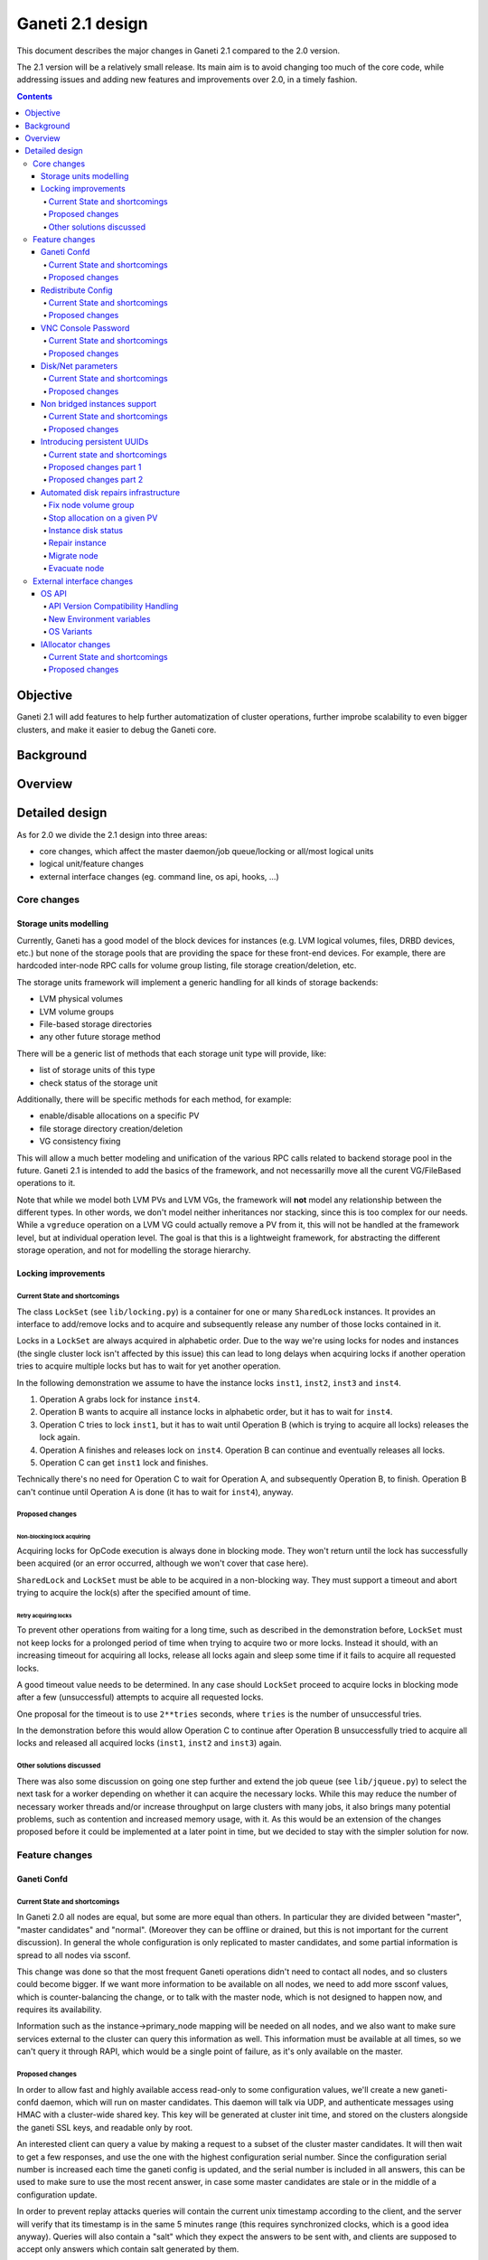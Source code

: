 =================
Ganeti 2.1 design
=================

This document describes the major changes in Ganeti 2.1 compared to
the 2.0 version.

The 2.1 version will be a relatively small release. Its main aim is to avoid
changing too much of the core code, while addressing issues and adding new
features and improvements over 2.0, in a timely fashion.

.. contents:: :depth: 4

Objective
=========

Ganeti 2.1 will add features to help further automatization of cluster
operations, further improbe scalability to even bigger clusters, and make it
easier to debug the Ganeti core.

Background
==========

Overview
========

Detailed design
===============

As for 2.0 we divide the 2.1 design into three areas:

- core changes, which affect the master daemon/job queue/locking or all/most
  logical units
- logical unit/feature changes
- external interface changes (eg. command line, os api, hooks, ...)

Core changes
------------

Storage units modelling
~~~~~~~~~~~~~~~~~~~~~~~

Currently, Ganeti has a good model of the block devices for instances
(e.g. LVM logical volumes, files, DRBD devices, etc.) but none of the
storage pools that are providing the space for these front-end
devices. For example, there are hardcoded inter-node RPC calls for
volume group listing, file storage creation/deletion, etc.

The storage units framework will implement a generic handling for all
kinds of storage backends:

- LVM physical volumes
- LVM volume groups
- File-based storage directories
- any other future storage method

There will be a generic list of methods that each storage unit type
will provide, like:

- list of storage units of this type
- check status of the storage unit

Additionally, there will be specific methods for each method, for example:

- enable/disable allocations on a specific PV
- file storage directory creation/deletion
- VG consistency fixing

This will allow a much better modeling and unification of the various
RPC calls related to backend storage pool in the future. Ganeti 2.1 is
intended to add the basics of the framework, and not necessarilly move
all the curent VG/FileBased operations to it.

Note that while we model both LVM PVs and LVM VGs, the framework will
**not** model any relationship between the different types. In other
words, we don't model neither inheritances nor stacking, since this is
too complex for our needs. While a ``vgreduce`` operation on a LVM VG
could actually remove a PV from it, this will not be handled at the
framework level, but at individual operation level. The goal is that
this is a lightweight framework, for abstracting the different storage
operation, and not for modelling the storage hierarchy.


Locking improvements
~~~~~~~~~~~~~~~~~~~~

Current State and shortcomings
++++++++++++++++++++++++++++++

The class ``LockSet`` (see ``lib/locking.py``) is a container for one or
many ``SharedLock`` instances. It provides an interface to add/remove locks
and to acquire and subsequently release any number of those locks contained
in it.

Locks in a ``LockSet`` are always acquired in alphabetic order. Due to the
way we're using locks for nodes and instances (the single cluster lock isn't
affected by this issue) this can lead to long delays when acquiring locks if
another operation tries to acquire multiple locks but has to wait for yet
another operation.

In the following demonstration we assume to have the instance locks
``inst1``, ``inst2``, ``inst3`` and ``inst4``.

#. Operation A grabs lock for instance ``inst4``.
#. Operation B wants to acquire all instance locks in alphabetic order, but
   it has to wait for ``inst4``.
#. Operation C tries to lock ``inst1``, but it has to wait until
   Operation B (which is trying to acquire all locks) releases the lock
   again.
#. Operation A finishes and releases lock on ``inst4``. Operation B can
   continue and eventually releases all locks.
#. Operation C can get ``inst1`` lock and finishes.

Technically there's no need for Operation C to wait for Operation A, and
subsequently Operation B, to finish. Operation B can't continue until
Operation A is done (it has to wait for ``inst4``), anyway.

Proposed changes
++++++++++++++++

Non-blocking lock acquiring
^^^^^^^^^^^^^^^^^^^^^^^^^^^

Acquiring locks for OpCode execution is always done in blocking mode. They
won't return until the lock has successfully been acquired (or an error
occurred, although we won't cover that case here).

``SharedLock`` and ``LockSet`` must be able to be acquired in a non-blocking
way. They must support a timeout and abort trying to acquire the lock(s)
after the specified amount of time.

Retry acquiring locks
^^^^^^^^^^^^^^^^^^^^^

To prevent other operations from waiting for a long time, such as described
in the demonstration before, ``LockSet`` must not keep locks for a prolonged
period of time when trying to acquire two or more locks. Instead it should,
with an increasing timeout for acquiring all locks, release all locks again
and sleep some time if it fails to acquire all requested locks.

A good timeout value needs to be determined. In any case should ``LockSet``
proceed to acquire locks in blocking mode after a few (unsuccessful)
attempts to acquire all requested locks.

One proposal for the timeout is to use ``2**tries`` seconds, where ``tries``
is the number of unsuccessful tries.

In the demonstration before this would allow Operation C to continue after
Operation B unsuccessfully tried to acquire all locks and released all
acquired locks (``inst1``, ``inst2`` and ``inst3``) again.

Other solutions discussed
+++++++++++++++++++++++++

There was also some discussion on going one step further and extend the job
queue (see ``lib/jqueue.py``) to select the next task for a worker depending
on whether it can acquire the necessary locks. While this may reduce the
number of necessary worker threads and/or increase throughput on large
clusters with many jobs, it also brings many potential problems, such as
contention and increased memory usage, with it. As this would be an
extension of the changes proposed before it could be implemented at a later
point in time, but we decided to stay with the simpler solution for now.


Feature changes
---------------

Ganeti Confd
~~~~~~~~~~~~

Current State and shortcomings
++++++++++++++++++++++++++++++
In Ganeti 2.0 all nodes are equal, but some are more equal than others. In
particular they are divided between "master", "master candidates" and "normal".
(Moreover they can be offline or drained, but this is not important for the
current discussion). In general the whole configuration is only replicated to
master candidates, and some partial information is spread to all nodes via
ssconf.

This change was done so that the most frequent Ganeti operations didn't need to
contact all nodes, and so clusters could become bigger. If we want more
information to be available on all nodes, we need to add more ssconf values,
which is counter-balancing the change, or to talk with the master node, which
is not designed to happen now, and requires its availability.

Information such as the instance->primary_node mapping will be needed on all
nodes, and we also want to make sure services external to the cluster can query
this information as well. This information must be available at all times, so
we can't query it through RAPI, which would be a single point of failure, as
it's only available on the master.


Proposed changes
++++++++++++++++

In order to allow fast and highly available access read-only to some
configuration values, we'll create a new ganeti-confd daemon, which will run on
master candidates. This daemon will talk via UDP, and authenticate messages
using HMAC with a cluster-wide shared key. This key will be generated at
cluster init time, and stored on the clusters alongside the ganeti SSL keys,
and readable only by root.

An interested client can query a value by making a request to a subset of the
cluster master candidates. It will then wait to get a few responses, and use
the one with the highest configuration serial number. Since the configuration
serial number is increased each time the ganeti config is updated, and the
serial number is included in all answers, this can be used to make sure to use
the most recent answer, in case some master candidates are stale or in the
middle of a configuration update.

In order to prevent replay attacks queries will contain the current unix
timestamp according to the client, and the server will verify that its
timestamp is in the same 5 minutes range (this requires synchronized clocks,
which is a good idea anyway). Queries will also contain a "salt" which they
expect the answers to be sent with, and clients are supposed to accept only
answers which contain salt generated by them.

The configuration daemon will be able to answer simple queries such as:

- master candidates list
- master node
- offline nodes
- instance list
- instance primary nodes

Wire protocol
^^^^^^^^^^^^^

A confd query will look like this, on the wire::

  {
    "msg": "{\"type\": 1,
             \"rsalt\": \"9aa6ce92-8336-11de-af38-001d093e835f\",
             \"protocol\": 1,
             \"query\": \"node1.example.com\"}\n",
    "salt": "1249637704",
    "hmac": "4a4139b2c3c5921f7e439469a0a45ad200aead0f"
  }

Detailed explanation of the various fields:

- 'msg' contains a JSON-encoded query, its fields are:

  - 'protocol', integer, is the confd protocol version (initially just
    constants.CONFD_PROTOCOL_VERSION, with a value of 1)
  - 'type', integer, is the query type. For example "node role by name" or
    "node primary ip by instance ip". Constants will be provided for the actual
    available query types.
  - 'query', string, is the search key. For example an ip, or a node name.
  - 'rsalt', string, is the required response salt. The client must use it to
    recognize which answer it's getting.

- 'salt' must be the current unix timestamp, according to the client. Servers
  can refuse messages which have a wrong timing, according to their
  configuration and clock.
- 'hmac' is an hmac signature of salt+msg, with the cluster hmac key

If an answer comes back (which is optional, since confd works over UDP) it will
be in this format::

  {
    "msg": "{\"status\": 0,
             \"answer\": 0,
             \"serial\": 42,
             \"protocol\": 1}\n",
    "salt": "9aa6ce92-8336-11de-af38-001d093e835f",
    "hmac": "aaeccc0dff9328fdf7967cb600b6a80a6a9332af"
  }

Where:

- 'msg' contains a JSON-encoded answer, its fields are:

  - 'protocol', integer, is the confd protocol version (initially just
    constants.CONFD_PROTOCOL_VERSION, with a value of 1)
  - 'status', integer, is the error code. Initially just 0 for 'ok' or '1' for
    'error' (in which case answer contains an error detail, rather than an
    answer), but in the future it may be expanded to have more meanings (eg: 2,
    the answer is compressed)
  - 'answer', is the actual answer. Its type and meaning is query specific. For
    example for "node primary ip by instance ip" queries it will be a string
    containing an IP address, for "node role by name" queries it will be an
    integer which encodes the role (master, candidate, drained, offline)
    according to constants.

- 'salt' is the requested salt from the query. A client can use it to recognize
  what query the answer is answering.
- 'hmac' is an hmac signature of salt+msg, with the cluster hmac key


Redistribute Config
~~~~~~~~~~~~~~~~~~~

Current State and shortcomings
++++++++++++++++++++++++++++++
Currently LURedistributeConfig triggers a copy of the updated configuration
file to all master candidates and of the ssconf files to all nodes. There are
other files which are maintained manually but which are important to keep in
sync. These are:

- rapi SSL key certificate file (rapi.pem) (on master candidates)
- rapi user/password file rapi_users (on master candidates)

Furthermore there are some files which are hypervisor specific but we may want
to keep in sync:

- the xen-hvm hypervisor uses one shared file for all vnc passwords, and copies
  the file once, during node add. This design is subject to revision to be able
  to have different passwords for different groups of instances via the use of
  hypervisor parameters, and to allow xen-hvm and kvm to use an equal system to
  provide password-protected vnc sessions. In general, though, it would be
  useful if the vnc password files were copied as well, to avoid unwanted vnc
  password changes on instance failover/migrate.

Optionally the admin may want to also ship files such as the global xend.conf
file, and the network scripts to all nodes.

Proposed changes
++++++++++++++++

RedistributeConfig will be changed to copy also the rapi files, and to call
every enabled hypervisor asking for a list of additional files to copy. Users
will have the possibility to populate a file containing a list of files to be
distributed; this file will be propagated as well. Such solution is really
simple to implement and it's easily usable by scripts.

This code will be also shared (via tasklets or by other means, if tasklets are
not ready for 2.1) with the AddNode and SetNodeParams LUs (so that the relevant
files will be automatically shipped to new master candidates as they are set).

VNC Console Password
~~~~~~~~~~~~~~~~~~~~

Current State and shortcomings
++++++++++++++++++++++++++++++

Currently just the xen-hvm hypervisor supports setting a password to connect
the the instances' VNC console, and has one common password stored in a file.

This doesn't allow different passwords for different instances/groups of
instances, and makes it necessary to remember to copy the file around the
cluster when the password changes.

Proposed changes
++++++++++++++++

We'll change the VNC password file to a vnc_password_file hypervisor parameter.
This way it can have a cluster default, but also a different value for each
instance. The VNC enabled hypervisors (xen and kvm) will publish all the
password files in use through the cluster so that a redistribute-config will
ship them to all nodes (see the Redistribute Config proposed changes above).

The current VNC_PASSWORD_FILE constant will be removed, but its value will be
used as the default HV_VNC_PASSWORD_FILE value, thus retaining backwards
compatibility with 2.0.

The code to export the list of VNC password files from the hypervisors to
RedistributeConfig will be shared between the KVM and xen-hvm hypervisors.

Disk/Net parameters
~~~~~~~~~~~~~~~~~~~

Current State and shortcomings
++++++++++++++++++++++++++++++

Currently disks and network interfaces have a few tweakable options and all the
rest is left to a default we chose. We're finding that we need more and more to
tweak some of these parameters, for example to disable barriers for DRBD
devices, or allow striping for the LVM volumes.

Moreover for many of these parameters it will be nice to have cluster-wide
defaults, and then be able to change them per disk/interface.

Proposed changes
++++++++++++++++

We will add new cluster level diskparams and netparams, which will contain all
the tweakable parameters. All values which have a sensible cluster-wide default
will go into this new structure while parameters which have unique values will not.

Example of network parameters:
  - mode: bridge/route
  - link: for mode "bridge" the bridge to connect to, for mode route it can
    contain the routing table, or the destination interface

Example of disk parameters:
  - stripe: lvm stripes
  - stripe_size: lvm stripe size
  - meta_flushes: drbd, enable/disable metadata "barriers"
  - data_flushes: drbd, enable/disable data "barriers"

Some parameters are bound to be disk-type specific (drbd, vs lvm, vs files) or
hypervisor specific (nic models for example), but for now they will all live in
the same structure. Each component is supposed to validate only the parameters
it knows about, and ganeti itself will make sure that no "globally unknown"
parameters are added, and that no parameters have overridden meanings for
different components.

The parameters will be kept, as for the BEPARAMS into a "default" category,
which will allow us to expand on by creating instance "classes" in the future.
Instance classes is not a feature we plan implementing in 2.1, though.

Non bridged instances support
~~~~~~~~~~~~~~~~~~~~~~~~~~~~~

Current State and shortcomings
++++++++++++++++++++++++++++++

Currently each instance NIC must be connected to a bridge, and if the bridge is
not specified the default cluster one is used. This makes it impossible to use
the vif-route xen network scripts, or other alternative mechanisms that don't
need a bridge to work.

Proposed changes
++++++++++++++++

The new "mode" network parameter will distinguish between bridged interfaces
and routed ones.

When mode is "bridge" the "link" parameter will contain the bridge the instance
should be connected to, effectively making things as today. The value has been
migrated from a nic field to a parameter to allow for an easier manipulation of
the cluster default.

When mode is "route" the ip field of the interface will become mandatory, to
allow for a route to be set. In the future we may want also to accept multiple
IPs or IP/mask values for this purpose. We will evaluate possible meanings of
the link parameter to signify a routing table to be used, which would allow for
insulation between instance groups (as today happens for different bridges).

For now we won't add a parameter to specify which network script gets called
for which instance, so in a mixed cluster the network script must be able to
handle both cases. The default kvm vif script will be changed to do so. (Xen
doesn't have a ganeti provided script, so nothing will be done for that
hypervisor)

Introducing persistent UUIDs
~~~~~~~~~~~~~~~~~~~~~~~~~~~~

Current state and shortcomings
++++++++++++++++++++++++++++++

Some objects in the Ganeti configurations are tracked by their name
while also supporting renames. This creates an extra difficulty,
because neither Ganeti nor external management tools can then track
the actual entity, and due to the name change it behaves like a new
one.

Proposed changes part 1
+++++++++++++++++++++++

We will change Ganeti to use UUIDs for entity tracking, but in a
staggered way. In 2.1, we will simply add an “uuid” attribute to each
of the instances, nodes and cluster itself. This will be reported on
instance creation for nodes, and on node adds for the nodes. It will
be of course avaiblable for querying via the OpQueryNodes/Instance and
cluster information, and via RAPI as well.

Note that Ganeti will not provide any way to change this attribute.

Upgrading from Ganeti 2.0 will automatically add an ‘uuid’ attribute
to all entities missing it.


Proposed changes part 2
+++++++++++++++++++++++

In the next release (e.g. 2.2), the tracking of objects will change
from the name to the UUID internally, and externally Ganeti will
accept both forms of identification; e.g. an RAPI call would be made
either against ``/2/instances/foo.bar`` or against
``/2/instances/bb3b2e42…``. Since an FQDN must have at least a dot,
and dots are not valid characters in UUIDs, we will not have namespace
issues.

Another change here is that node identification (during cluster
operations/queries like master startup, “am I the master?” and
similar) could be done via UUIDs which is more stable than the current
hostname-based scheme.

Internal tracking refers to the way the configuration is stored; a
DRBD disk of an instance refers to the node name (so that IPs can be
changed easily), but this is still a problem for name changes; thus
these will be changed to point to the node UUID to ease renames.

The advantages of this change (after the second round of changes), is
that node rename becomes trivial, whereas today node rename would
require a complete lock of all instances.


Automated disk repairs infrastructure
~~~~~~~~~~~~~~~~~~~~~~~~~~~~~~~~~~~~~

Replacing defective disks in an automated fashion is quite difficult with the
current version of Ganeti. These changes will introduce additional
functionality and interfaces to simplify automating disk replacements on a
Ganeti node.

Fix node volume group
+++++++++++++++++++++

This is the most difficult addition, as it can lead to dataloss if it's not
properly safeguarded.

The operation must be done only when all the other nodes that have instances in
common with the target node are fine, i.e. this is the only node with problems,
and also we have to double-check that all instances on this node have at least
a good copy of the data.

This might mean that we have to enhance the GetMirrorStatus calls, and
introduce and a smarter version that can tell us more about the status of an
instance.

Stop allocation on a given PV
+++++++++++++++++++++++++++++

This is somewhat simple. First we need a "list PVs" opcode (and its associated
logical unit) and then a set PV status opcode/LU. These in combination should
allow both checking and changing the disk/PV status.

Instance disk status
++++++++++++++++++++

This new opcode or opcode change must list the instance-disk-index and node
combinations of the instance together with their status. This will allow
determining what part of the instance is broken (if any).

Repair instance
+++++++++++++++

This new opcode/LU/RAPI call will run ``replace-disks -p`` as needed, in order
to fix the instance status. It only affects primary instances; secondaries can
just be moved away.

Migrate node
++++++++++++

This new opcode/LU/RAPI call will take over the current ``gnt-node migrate``
code and run migrate for all instances on the node.

Evacuate node
++++++++++++++

This new opcode/LU/RAPI call will take over the current ``gnt-node evacuate``
code and run replace-secondary with an iallocator script for all instances on
the node.


External interface changes
--------------------------

OS API
~~~~~~

The OS API of Ganeti 2.0 has been built with extensibility in mind. Since we
pass everything as environment variables it's a lot easier to send new
information to the OSes without breaking retrocompatibility. This section of
the design outlines the proposed extensions to the API and their
implementation.

API Version Compatibility Handling
++++++++++++++++++++++++++++++++++

In 2.1 there will be a new OS API version (eg. 15), which should be mostly
compatible with api 10, except for some new added variables. Since it's easy
not to pass some variables we'll be able to handle Ganeti 2.0 OSes by just
filtering out the newly added piece of information. We will still encourage
OSes to declare support for the new API after checking that the new variables
don't provide any conflict for them, and we will drop api 10 support after
ganeti 2.1 has released.

New Environment variables
+++++++++++++++++++++++++

Some variables have never been added to the OS api but would definitely be
useful for the OSes. We plan to add an INSTANCE_HYPERVISOR variable to allow
the OS to make changes relevant to the virtualization the instance is going to
use. Since this field is immutable for each instance, the os can tight the
install without caring of making sure the instance can run under any
virtualization technology.

We also want the OS to know the particular hypervisor parameters, to be able to
customize the install even more.  Since the parameters can change, though, we
will pass them only as an "FYI": if an OS ties some instance functionality to
the value of a particular hypervisor parameter manual changes or a reinstall
may be needed to adapt the instance to the new environment. This is not a
regression as of today, because even if the OSes are left blind about this
information, sometimes they still need to make compromises and cannot satisfy
all possible parameter values.

OS Variants
+++++++++++

Currently we are assisting to some degree of "os proliferation" just to change
a simple installation behavior. This means that the same OS gets installed on
the cluster multiple times, with different names, to customize just one
installation behavior. Usually such OSes try to share as much as possible
through symlinks, but this still causes complications on the user side,
especially when multiple parameters must be cross-matched.

For example today if you want to install debian etch, lenny or squeeze you
probably need to install the debootstrap OS multiple times, changing its
configuration file, and calling it debootstrap-etch, debootstrap-lenny or
debootstrap-squeeze. Furthermore if you have for example a "server" and a
"development" environment which installs different packages/configuration files
and must be available for all installs you'll probably end  up with
deboostrap-etch-server, debootstrap-etch-dev, debootrap-lenny-server,
debootstrap-lenny-dev, etc. Crossing more than two parameters quickly becomes
not manageable.

In order to avoid this we plan to make OSes more customizable, by allowing each
OS to declare a list of variants which can be used to customize it. The
variants list is mandatory and must be written, one variant per line, in the
new "variants.list" file inside the main os dir. At least one supported variant
must be supported. When choosing the OS exactly one variant will have to be
specified, and will be encoded in the os name as <OS-name>+<variant>. As for
today it will be possible to change an instance's OS at creation or install
time.

The 2.1 OS list will be the combination of each OS, plus its supported
variants. This will cause the name name proliferation to remain, but at least
the internal OS code will be simplified to just parsing the passed variant,
without the need for symlinks or code duplication.

Also we expect the OSes to declare only "interesting" variants, but to accept
some non-declared ones which a user will be able to pass in by overriding the
checks ganeti does. This will be useful for allowing some variations to be used
without polluting the OS list (per-OS documentation should list all supported
variants). If a variant which is not internally supported is forced through,
the OS scripts should abort.

In the future (post 2.1) we may want to move to full fledged parameters all
orthogonal to each other (for example "architecture" (i386, amd64), "suite"
(lenny, squeeze, ...), etc). (As opposed to the variant, which is a single
parameter, and you need a different variant for all the set of combinations you
want to support).  In this case we envision the variants to be moved inside of
Ganeti and be associated with lists parameter->values associations, which will
then be passed to the OS.


IAllocator changes
~~~~~~~~~~~~~~~~~~

Current State and shortcomings
++++++++++++++++++++++++++++++

The iallocator interface allows creation of instances without manually
specifying nodes, but instead by specifying plugins which will do the
required computations and produce a valid node list.

However, the interface is quite akward to use:

- one cannot set a 'default' iallocator script
- one cannot use it to easily test if allocation would succeed
- some new functionality, such as rebalancing clusters and calculating
  capacity estimates is needed

Proposed changes
++++++++++++++++

There are two area of improvements proposed:

- improving the use of the current interface
- extending the IAllocator API to cover more automation


Default iallocator names
^^^^^^^^^^^^^^^^^^^^^^^^

The cluster will hold, for each type of iallocator, a (possibly empty)
list of modules that will be used automatically.

If the list is empty, the behaviour will remain the same.

If the list has one entry, then ganeti will behave as if
'--iallocator' was specifyed on the command line. I.e. use this
allocator by default. If the user however passed nodes, those will be
used in preference.

If the list has multiple entries, they will be tried in order until
one gives a successful answer.

Dry-run allocation
^^^^^^^^^^^^^^^^^^

The create instance LU will get a new 'dry-run' option that will just
simulate the placement, and return the chosen node-lists after running
all the usual checks.

Cluster balancing
^^^^^^^^^^^^^^^^^

Instance add/removals/moves can create a situation where load on the
nodes is not spread equally. For this, a new iallocator mode will be
implemented called ``balance`` in which the plugin, given the current
cluster state, and a maximum number of operations, will need to
compute the instance relocations needed in order to achieve a "better"
(for whatever the script believes it's better) cluster.

Cluster capacity calculation
^^^^^^^^^^^^^^^^^^^^^^^^^^^^

In this mode, called ``capacity``, given an instance specification and
the current cluster state (similar to the ``allocate`` mode), the
plugin needs to return:

- how many instances can be allocated on the cluster with that specification
- on which nodes these will be allocated (in order)
